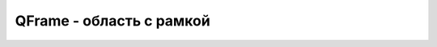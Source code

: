 .. py:module:: QtGui

QFrame - область с рамкой
=========================

.. py:class:: QFrame()

    Наследник :py:class:`QtGui.QWidget`